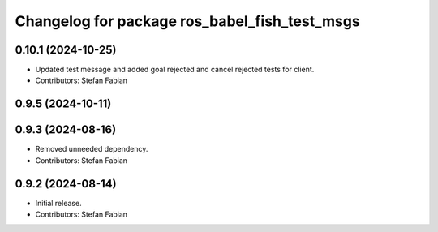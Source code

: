 ^^^^^^^^^^^^^^^^^^^^^^^^^^^^^^^^^^^^^^^^^^^^^^
Changelog for package ros_babel_fish_test_msgs
^^^^^^^^^^^^^^^^^^^^^^^^^^^^^^^^^^^^^^^^^^^^^^

0.10.1 (2024-10-25)
-------------------
* Updated test message and added goal rejected and cancel rejected tests for client.
* Contributors: Stefan Fabian

0.9.5 (2024-10-11)
------------------

0.9.3 (2024-08-16)
------------------
* Removed unneeded dependency.
* Contributors: Stefan Fabian

0.9.2 (2024-08-14)
------------------
* Initial release.
* Contributors: Stefan Fabian
